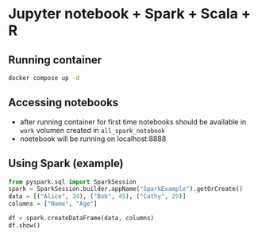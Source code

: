 * Jupyter notebook + Spark + Scala + R
** Running container
  #+begin_src bash
  docker compose up -d
  #+end_src

** Accessing notebooks
  - after running container for first time notebooks should be available in ~work~ volumen created in ~all_spark_notebook~
  - noetebook will be running on localhost:8888
** Using Spark (example)
  #+begin_src Python
from pyspark.sql import SparkSession
spark = SparkSession.builder.appName("SparkExample").getOrCreate()
data = [("Alice", 34), ("Bob", 45), ("Cathy", 29)]
columns = ["Name", "Age"]

df = spark.createDataFrame(data, columns)
df.show()
  #+end_src
